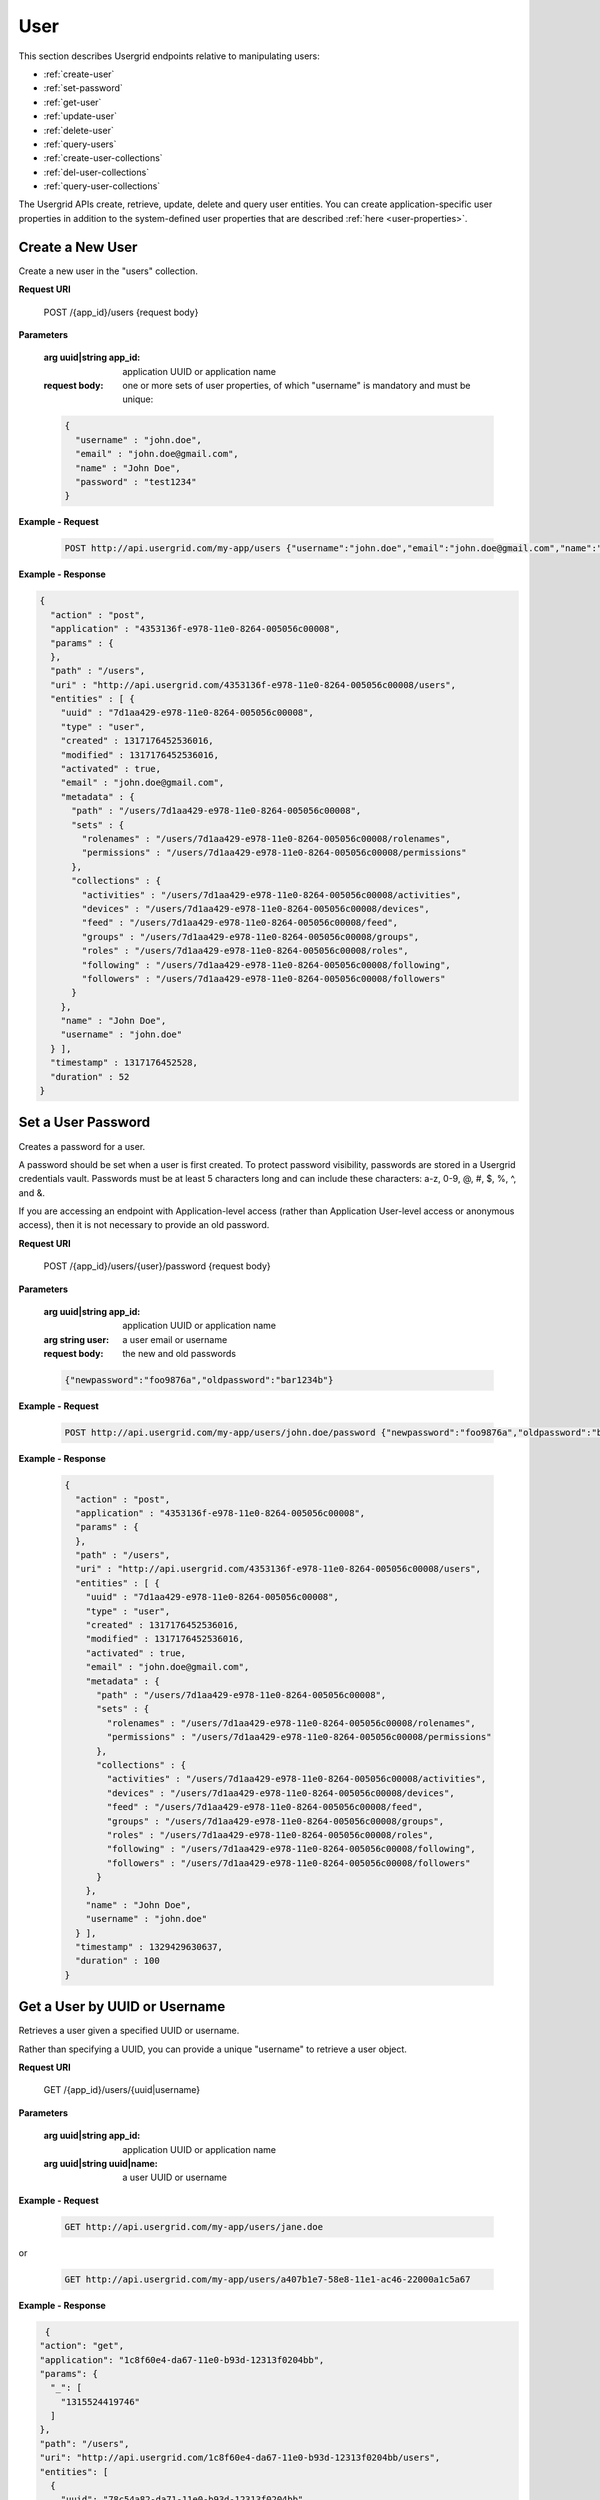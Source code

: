 ﻿==============
User 
==============


This section describes Usergrid endpoints relative to manipulating users:


* :ref:`create-user`
* :ref:`set-password`
* :ref:`get-user`
* :ref:`update-user`
* :ref:`delete-user`
* :ref:`query-users`
* :ref:`create-user-collections`
* :ref:`del-user-collections`
* :ref:`query-user-collections`


The Usergrid APIs create, retrieve, update, delete and query user entities. You can create 
application-specific user properties in addition to the system-defined user properties
that are described :ref:`here <user-properties>`.




.. _create-user:


-------------------
Create a New User
-------------------


Create a new user in the "users" collection. 


**Request URI**


  POST /{app_id}/users {request body}


**Parameters**


   :arg uuid|string app_id: application UUID or application name
   :request body: one or more sets of user properties, of which "username" is mandatory and must be unique:


   .. code-block:: js


     {
       "username" : "john.doe",
       "email" : "john.doe@gmail.com",
       "name" : "John Doe",
       "password" : "test1234"
     }




**Example - Request**


   .. code-block:: js


    POST http://api.usergrid.com/my-app/users {"username":"john.doe","email":"john.doe@gmail.com","name":"John Doe"}
   
**Example - Response**


.. code-block:: js


   {
     "action" : "post",
     "application" : "4353136f-e978-11e0-8264-005056c00008",
     "params" : {
     },
     "path" : "/users",
     "uri" : "http://api.usergrid.com/4353136f-e978-11e0-8264-005056c00008/users",
     "entities" : [ {
       "uuid" : "7d1aa429-e978-11e0-8264-005056c00008",
       "type" : "user",
       "created" : 1317176452536016,
       "modified" : 1317176452536016,
       "activated" : true,
       "email" : "john.doe@gmail.com",
       "metadata" : {
         "path" : "/users/7d1aa429-e978-11e0-8264-005056c00008",
         "sets" : {
           "rolenames" : "/users/7d1aa429-e978-11e0-8264-005056c00008/rolenames",
           "permissions" : "/users/7d1aa429-e978-11e0-8264-005056c00008/permissions"
         },
         "collections" : {
           "activities" : "/users/7d1aa429-e978-11e0-8264-005056c00008/activities",
           "devices" : "/users/7d1aa429-e978-11e0-8264-005056c00008/devices",
           "feed" : "/users/7d1aa429-e978-11e0-8264-005056c00008/feed",
           "groups" : "/users/7d1aa429-e978-11e0-8264-005056c00008/groups",
           "roles" : "/users/7d1aa429-e978-11e0-8264-005056c00008/roles",
           "following" : "/users/7d1aa429-e978-11e0-8264-005056c00008/following",
           "followers" : "/users/7d1aa429-e978-11e0-8264-005056c00008/followers"
         }
       },
       "name" : "John Doe",
       "username" : "john.doe"
     } ],
     "timestamp" : 1317176452528,
     "duration" : 52
   }












.. _set-password:


-------------------
Set a User Password
-------------------


Creates a password for a user.


A password should be set when a user is first created. To protect password visibility, passwords are stored in a Usergrid credentials vault. 
Passwords must be at least 5 characters long and can include these characters: a-z, 0-9, @, #, $, %, ^,  and &.


If you are accessing an endpoint with Application-level access (rather than Application User-level access or anonymous access), 
then it is not necessary to provide an old password.


**Request URI**


  POST /{app_id}/users/{user}/password {request body}


**Parameters**


 :arg uuid|string app_id: application UUID or application name
 :arg string user: a user email or username
 :request body: the new and old passwords


 .. code-block:: js


  {"newpassword":"foo9876a","oldpassword":"bar1234b"}


**Example - Request**


 .. code-block:: js


  POST http://api.usergrid.com/my-app/users/john.doe/password {"newpassword":"foo9876a","oldpassword":"bar1234b"}


**Example - Response**


 .. code-block:: js


   {
     "action" : "post",
     "application" : "4353136f-e978-11e0-8264-005056c00008",
     "params" : {
     },
     "path" : "/users",
     "uri" : "http://api.usergrid.com/4353136f-e978-11e0-8264-005056c00008/users",
     "entities" : [ {
       "uuid" : "7d1aa429-e978-11e0-8264-005056c00008",
       "type" : "user",
       "created" : 1317176452536016,
       "modified" : 1317176452536016,
       "activated" : true,
       "email" : "john.doe@gmail.com",
       "metadata" : {
         "path" : "/users/7d1aa429-e978-11e0-8264-005056c00008",
         "sets" : {
           "rolenames" : "/users/7d1aa429-e978-11e0-8264-005056c00008/rolenames",
           "permissions" : "/users/7d1aa429-e978-11e0-8264-005056c00008/permissions"
         },
         "collections" : {
           "activities" : "/users/7d1aa429-e978-11e0-8264-005056c00008/activities",
           "devices" : "/users/7d1aa429-e978-11e0-8264-005056c00008/devices",
           "feed" : "/users/7d1aa429-e978-11e0-8264-005056c00008/feed",
           "groups" : "/users/7d1aa429-e978-11e0-8264-005056c00008/groups",
           "roles" : "/users/7d1aa429-e978-11e0-8264-005056c00008/roles",
           "following" : "/users/7d1aa429-e978-11e0-8264-005056c00008/following",
           "followers" : "/users/7d1aa429-e978-11e0-8264-005056c00008/followers"
         }
       },
       "name" : "John Doe",
       "username" : "john.doe"
     } ],
     "timestamp" : 1329429630637,
     "duration" : 100
   }




.. _get-user:


------------------------------
Get a User by UUID or Username
------------------------------


Retrieves a user given a specified UUID or username.


Rather than specifying a UUID, you can provide a unique "username" to retrieve a user object. 


**Request URI**


   GET /{app_id}/users/{uuid|username} 


**Parameters**


   :arg uuid|string app_id: application UUID or application name
   :arg uuid|string uuid|name: a user UUID or username


**Example - Request**


   .. code-block:: js


    GET http://api.usergrid.com/my-app/users/jane.doe


or


 .. code-block:: js


    GET http://api.usergrid.com/my-app/users/a407b1e7-58e8-11e1-ac46-22000a1c5a67






**Example - Response**


.. code-block:: js
    
  {
 "action": "get",
 "application": "1c8f60e4-da67-11e0-b93d-12313f0204bb",
 "params": {
   "_": [
     "1315524419746"
   ]
 },
 "path": "/users",
 "uri": "http://api.usergrid.com/1c8f60e4-da67-11e0-b93d-12313f0204bb/users",
 "entities": [
   {
     "uuid": "78c54a82-da71-11e0-b93d-12313f0204bb",
     "type": "user",
     "created": 1315524171347008,
     "modified": 1315524171347008,
     "email": "jane.doe@gmail.com",
     "metadata": {
       "path": "/users/78c54a82-da71-11e0-b93d-12313f0204bb",
       "collections": {
         "activities": "/users/78c54a82-da71-11e0-b93d-12313f0204bb/activities",
          "devices": "/users/78c54a82-da71-11e0-b93d-12313f0204bb/devices",
         "feed": "/users/78c54a82-da71-11e0-b93d-12313f0204bb/feed",
         "groups": "/users/78c54a82-da71-11e0-b93d-12313f0204bb/groups",
         "messages": "/users/78c54a82-da71-11e0-b93d-12313f0204bb/messages",
         "queue": "/users/78c54a82-da71-11e0-b93d-12313f0204bb/queue",
         "roles": "/users/78c54a82-da71-11e0-b93d-12313f0204bb/roles",
         "following": "/users/78c54a82-da71-11e0-b93d-12313f0204bb/following",
         "followers": "/users/78c54a82-da71-11e0-b93d-12313f0204bb/followers"
       },
       "sets": {
         "rolenames": "/users/78c54a82-da71-11e0-b93d-12313f0204bb/rolenames",
         "permissions": "/users/78c54a82-da71-11e0-b93d-12313f0204bb/permissions"
       }
     },
     "username": "jane.doe"
   }
 ],
 "timestamp": 1315524421071,
 "duration": 107
 }
 




.. _update-user:


----------------
Update a User
----------------


Update a user with new or changed property values.


**Request URI**


  PUT /{app_id}/users/{uuid|username} {request body} 


**Parameters**


 :arg uuid|string app_id: application UUID or application name
 :arg uuid|string uuid|username: a user UUID or username
 :request body: one or more sets of user properties:


 .. code-block:: js


     {
       "email" : "jdoe57@gmail.com",
       "city" : "san francisco"
     }


**Example - Request**


 .. code-block:: js


  PUT http://api.usergrid.com/my-app/users/jane.doe {"city":"san francisco"}
     






**Example - Response**


.. code-block:: js


  {
 "action": "put",
 "application": "1c8f60e4-da67-11e0-b93d-12313f0204bb",
 "params": {},
 "path": "/users",
 "uri": "http://api.usergrid.com/1c8f60e4-da67-11e0-b93d-12313f0204bb/users",
 "entities": [
   {
     "uuid": "78c54a82-da71-11e0-b93d-12313f0204bb",
     "type": "user",
     "created": 1315524171347008,
     "modified": 1315524526405008,
     "city": "san francisco",
     "email": "jdoe57@gmail.com",
     "metadata": {
       "path": "/users/78c54a82-da71-11e0-b93d-12313f0204bb",
       "collections": {
         "activities": "/users/78c54a82-da71-11e0-b93d-12313f0204bb/activities",
          "devices": "/users/78c54a82-da71-11e0-b93d-12313f0204bb/devices",
         "feed": "/users/78c54a82-da71-11e0-b93d-12313f0204bb/feed",
         "groups": "/users/78c54a82-da71-11e0-b93d-12313f0204bb/groups",
         "messages": "/users/78c54a82-da71-11e0-b93d-12313f0204bb/messages",
         "queue": "/users/78c54a82-da71-11e0-b93d-12313f0204bb/queue",
         "roles": "/users/78c54a82-da71-11e0-b93d-12313f0204bb/roles",
         "following": "/users/78c54a82-da71-11e0-b93d-12313f0204bb/following",
         "followers": "/users/78c54a82-da71-11e0-b93d-12313f0204bb/followers"
       },
       "sets": {
         "rolenames": "/users/78c54a82-da71-11e0-b93d-12313f0204bb/rolenames",
         "permissions": "/users/78c54a82-da71-11e0-b93d-12313f0204bb/permissions"
       }
     },
     "username": "jane.doe"
   }
 ],
 "timestamp": 1315524526343,
 "duration": 84
 }












.. _delete-user:


---------------------------------------
Delete a User
---------------------------------------


Deletes the specified user given the UUID or username.


Returns the contents of the deleted user.


**Request URI**


  DELETE /{app_id}/users/{uuid|username} 


**Parameters**


   :arg uuid|string app_id: application UUID or application name
   :arg uuid|string uuid|username: a user UUID or username


**Example - Request**


   .. code-block:: js


    DELETE http://api.usergrid.com/my-app/users/ {"username":"john.doe"}


**Example - Response**
     
.. code-block:: js
    
 {
   "action": "delete",
   "application": "438a1ca1-cf9b-11e0-bcc1-12313f0204bb",
   "params": {
     "_": [ 
     "1329432186755" ]
      },
   "path": "/users",
   "uri": "http://api.usergrid.com/438a1ca1-cf9b-11e0-bcc1-12313f0204bb/users",
   "entities": [
      {
     "uuid": "78c54a82-da71-11e0-b93d-12313f0204bb",
     "type": "user",
     "created": 1315524171347008,
     "modified": 1315524526405008,
     "city": "san francisco",
     "email": "jdoe57@gmail.com",
     "metadata": {
       "path": "/users/78c54a82-da71-11e0-b93d-12313f0204bb",
       "collections": {
         "activities": "/users/78c54a82-da71-11e0-b93d-12313f0204bb/activities",
          "devices": "/users/78c54a82-da71-11e0-b93d-12313f0204bb/devices",
         "feed": "/users/78c54a82-da71-11e0-b93d-12313f0204bb/feed",
         "groups": "/users/78c54a82-da71-11e0-b93d-12313f0204bb/groups",
         "messages": "/users/78c54a82-da71-11e0-b93d-12313f0204bb/messages",
         "queue": "/users/78c54a82-da71-11e0-b93d-12313f0204bb/queue",
         "roles": "/users/78c54a82-da71-11e0-b93d-12313f0204bb/roles",
         "following": "/users/78c54a82-da71-11e0-b93d-12313f0204bb/following",
         "followers": "/users/78c54a82-da71-11e0-b93d-12313f0204bb/followers"
     },
     "sets": {
         "rolenames": "/users/78c54a82-da71-11e0-b93d-12313f0204bb/rolenames",
         "permissions": "/users/78c54a82-da71-11e0-b93d-12313f0204bb/permissions"
       }
     },
     "username": "jane.doe"
   }
 ],
 "timestamp": 1315524526343,
 "duration": 84
 }




.. _query-users:


----------------------------
Query to Get Users
----------------------------


Retrieves the set of users that meet the query criteria or a maximum of 10 users if no query filters are provided. See :ref:`queries` for details on options for querying or filtering.


**Request URI**


    GET /{app_id}/users?ql=&reversed=&start=&cursor=&limit=&permission=&filter=


**Parameters**


   :arg uuid|string app_id: application UUID or application name
   :optparam string ql: a query in the query language
   :optparam string reversed: return results in reverse order
   :optparam uuid start: the first user UUID to return
   :optparam string cursor: an encoded representation of the query position for paging
   :optparam integer limit: the number of results to return (default=10)
   :optparam string permission: a permission type
   :optparam string filter: a condition on which to filter (multiple conditions are allowed)


**Example - Request**


   .. code-block:: js


    GET http://api.usergrid.com/my-app/users?filter=city%3D'chicago'


**Example - Response**


.. code-block:: js


  {
 "action": "get",
 "application": "1c8f60e4-da67-11e0-b93d-12313f0204bb",
 "params": {
    "filter": [ 
      "city='chicago'?_=1329433677419" 
    ]
    },
 "path": "/users",
 "uri": "http://api.usergrid.com/1c8f60e4-da67-11e0-b93d-12313f0204bb/users",
 "entities": [
   {
     "uuid": "78c54a82-da71-11e0-b93d-12313f0204bb",
     "type": "user",
     "created": 1315524171347008,
     "modified": 1315524526405008,
     "city": "chicago",
     "email": "jdoe57@gmail.com",
     "metadata": {
       "path": "/users/78c54a82-da71-11e0-b93d-12313f0204bb",
       "collections": {
         "activities": "/users/78c54a82-da71-11e0-b93d-12313f0204bb/activities",
          "devices": "/users/78c54a82-da71-11e0-b93d-12313f0204bb/devices",
         "feed": "/users/78c54a82-da71-11e0-b93d-12313f0204bb/feed",
         "groups": "/users/78c54a82-da71-11e0-b93d-12313f0204bb/groups",
         "messages": "/users/78c54a82-da71-11e0-b93d-12313f0204bb/messages",
         "queue": "/users/78c54a82-da71-11e0-b93d-12313f0204bb/queue",
         "roles": "/users/78c54a82-da71-11e0-b93d-12313f0204bb/roles",
         "following": "/users/78c54a82-da71-11e0-b93d-12313f0204bb/following",
         "followers": "/users/78c54a82-da71-11e0-b93d-12313f0204bb/followers"
         },
       "sets": {
         "rolenames": "/users/78c54a82-da71-11e0-b93d-12313f0204bb/rolenames",
         "permissions": "/users/78c54a82-da71-11e0-b93d-12313f0204bb/permissions"
       }
     },
     "username": "jane.doe"
   }
   ],
   "timestamp": 1329433677599,
   "duration": 41
 }






.. _create-user-collections: 


------------------------------------------------------
Add a User into a Collection or Create a Connection
------------------------------------------------------
Posts a user to a collection or creates a relationship between a user and another entity.


There are two common use cases, each described separately.


**Request URI**


   POST /{app_id}/{collection}/{first_entity_id}/{relationship}/{second_entity_id}


**Parameters - Use Case 1**


  :arg uuid|string app_id: application UUID or application name
  :arg string collection: a collection name
  :arg uuid|string first_entity_id: entity UUID or entity name
  :arg string relationship: a collection name or connection type (e.g., "likes")
  :arg uuid second_entity_id: entity UUID


**Example - Request - Use Case 1**


  .. code-block:: js


   POST http://api.usergrid.com/my-app/groups/employees/users/jane.doe


If the relationship is a collection (such as a "users" collection for the group "employees"), this 
request adds the second entity to the first entity's collection of the specified name. 
In the case of a group, this is how you add users as group members.


If the relationship is not defined for the entity, a connection is created. For example, 
if the relationship is defined as "likes", the second entity is connected to the first with a "likes" relationship:


  .. code-block:: js


   POST http://api.usergrid.com/my-app/users/jane.doe/likes/4c469e8a-d8ed-11e0-bcc1-12313f0204bb




----------


**Request URI**


    POST /{app_id}/{collection}/{first_entity_id}/{relationship}/{second_entity_type}/{second_entity_id}


**Parameters - Use Case 2**


  :arg uuid|string app_id: application UUID or application name
  :arg string collection: a collection name
  :arg uuid|string first_entity_id: entity UUID or entity name
  :arg string relationship: a collection name or connection type (e.g., "likes")
  :arg string second_entity_type: the type of the second entity
  :arg uuid|string second_entity_id: entity UUID or entity name


**Example - Request - Use Case 2**


  .. code-block:: js


   POST http://api.usergrid.com/my-app/users/john.doe/likes/food/pizza


When creating a connection, if you specify the entity type for the second
entity, then you can create the connection using the entity's name rather than its UUID. 


**Example - Response**


 .. code-block:: js


   { 
   "action": "post", 
   "application": "3e163873-6725-11e1-8223-12313d14bde7", 
   "params": {
      }, 
   "path": "/users/e1ada559-6725-11e1-8223-12313d14bde7/likes", 
   "uri": "http://api.usergrid.com/3e163873-6725-11e1-8223-12313d14bde7/users/e1ada559-6725-11e1-8223-12313d14bde7/likes", 
   "entities": [], 
   "timestamp": 1331075231504, 
   "duration": 42 
   }








.. _del-user-collections: 


------------------------------------------------------
Delete a User from a Collection or Delete a Connection
------------------------------------------------------
Deletes a user from a collection or deletes a relationship between a user and another entity.


There are two common use cases, each described separately.


**Request URI**


    DELETE /{app_id}/{collection}/{first_entity_id}/{relationship}/{second_entity_id}


**Parameters - Use Case 1**


  :arg uuid|string app_id: application UUID or application name
  :arg string collection: a collection name
  :arg uuid|string first_entity_id: entity UUID or entity name
  :arg string relationship: a collection name or connection type (e.g., "likes")
  :arg uuid second_entity_id: entity UUID


**Example - Request - Use Case 1**


  .. code-block:: js


   DELETE http://api.usergrid.com/my-app/groups/employees/users/jane.doe


If the relationship is a collection (such as a "users" collection for the group "employees"), this 
request removes the second entity from the first entity's collection of the specified name. 
In the case of a group, this is how you delete users as group members.


For connections, you provide the connection type. For example, if the second entity is connected to 
the first with a "likes" relationship, the delete request removes the connection:


  .. code-block:: js


   DELETE http://api.usergrid.com/my-app/users/ed@anuff.com/likes/4c469e8a-d8ed-11e0-bcc1-12313f0204bb




----------


**Request URI**


    DELETE /{app_id}/{collection}/{first_entity_id}/{relationship}/{second_entity_type}/{second_entity_id}


**Parameters - Use Case 2**


  :arg uuid|string app_id: application UUID or application name
  :arg string collection: a collection name
  :arg uuid|string first_entity_id: entity UUID or entity name
  :arg string relationship: a collection name or connection type (e.g., "likes")
  :arg string second_entity_type: the type of the second entity
  :arg uuid|string second_entity_id: entity UUID or entity name


**Example - Request - Use Case 2**


  .. code-block:: js


   DELETE /users/test-user-1/follows/test-user-2


When removing a connection, if you specify the entity type for the second
entity, then you can delete the connection using the entity's name rather than its UUID. 


**Example - Response**


 .. code-block:: js


  {
   "action": 
   "delete", 
   "application": "3e163873-6725-11e1-8223-12313d14bde7", 
   "params": { 
      "_": [
        "1331075473054" 
     ] 
   }, 
   "path": "/users/e1ada559-6725-11e1-8223-12313d14bde7/follows", 
   "uri": "http://api.usergrid.com/3e163873-6725-11e1-8223-12313d14bde7/users/e1ada559-6725-11e1-8223-12313d14bde7/follows", 
   "entities": [], 
   "timestamp": 1331075473194, 
   "duration": 22 
  }






.. _query-user-collections: 


--------------------------------------------
Query a User's Collections or Connections
--------------------------------------------
Retrieves the set of users that meet the query criteria or a maximum of up to 10 entities if no query filters are provided. 


See :ref:`queries` for a discussion of options for querying and filtering.


**Request URI**


    GET /{app_id}/users/{uuid|username}/{relationship}?ql=&type=&reversed=&start=&cursor=&limit=&permission=&filter=


**Parameters**


   :arg uuid|string app_id: application UUID or application name
   :arg string "users": a collection name, in this case "users"
   :arg uuid|string username: entity UUID or username 
   :arg string relationship: a collection name or connection type (e.g., "likes")
   :optparam string ql: a query in the query language
   :optparam string type: the entity type to return
   :optparam string reversed: return results in reverse order
   :optparam string connection: the connection type (e.g., "likes")
   :optparam uuid start: the first entity UUID to return
   :optparam string cursor: an encoded representation of the query position for paging
   :optparam integer limit: the number of results to return (default=10)
   :optparam string permission: a permission type
   :optparam string filter: a condition on which to filter (multiple conditions are allowed)




**Example - Request**


   .. code-block:: js


    GET http://api.usergrid.com/myapp/users/jane.doe/likes?filter=city%3D'milwaukee'


**Example - Response**


   .. code-block:: js


      {
        "action": "get",
        "application": "5ea08de5-4d23-11e1-b41d-22000a1c4e22",
        "params": { 
          "filter": [ 
            "city='milwaukee'?_=1329494905832" 
            ]
          },
        "path": "/users/b7874124-58f2-11e1-ac46-22000a1c5a67/likes",
        "uri": "http://api.usergrid.com/5ea08de5-4d23-11e1-b41d-22000a1c4e22/users/b7874124-58f2-11e1-ac46-22000a1c5a67/likes",
        "entities": [
          {
            "uuid": "895d7c11-5901-11e1-ac46-22000a1c5a67",
            "type": "restaurant",
            "created": 1329439893227,
            "modified": 1329439893227,
            "city": "milwaukee",
            "metadata": {
              "connecting": { 
                "likes": "/users/b7874124-58f2-11e1-ac46-22000a1c5a67/likes/895d7c11-5901-11e1-ac46-22000a1c5a67/connecting/likes" 
                }, 
                "connection": "likes", 
                "cursor": "gGkAAQEAgHMACW1pbHdhdWtlZQCAdQAQiV18EVkBEeGsRiIAChxaZwCAcwAKcmVzdGF1cmFudACAdQAQUrM7mVkCEeGsRiIAChxaZwA", 
                "associated": "42039286-c984-3b46-bbfb-28c4abb9b27c", 
                "path": "/users/b7874124-58f2-11e1-ac46-22000a1c5a67/likes/895d7c11-5901-11e1-ac46-22000a1c5a67" 
            }, 
            "name": "Tulep" 
          }
        ]        
        "timestamp": 1315357451949,
        "duration": 52
      }






.. _user-properties:


----------------------
User Entity Properties
----------------------


You can create application-specific user properties in addition to these system-defined user properties:
        
============  =========  ===========================================================
Property      Type       Description
============  =========  ===========================================================
uuid          UUID       the user's unique entity id
type          string     the type of entity, in this case "user"
created       long       UNIX timestamp of entity creation
modified      long       UNIX timestamp of entity modification
username      string     a valid and unique string username (mandatory)
email         string     a valid and unique email address
name          string     user display name
activated     boolean    whether the user account has been activated
disabled      boolean    whether the user account has been administratively disabled
firstname     string     user first name
middlename    string     user middle name
lastname      string     user last name
picture       string     user picture
============  =========  ===========================================================




The following property sets are assigned to user entities:


============  =========  =========================================================
Set           Type       Description
============  =========  =========================================================
connections   string     set of connection types (e.g., "likes", etc.)
rolenames     string     set of roles assigned to a user
permissions   string     set of user permissions
credentials   string     set of user credentials
============  =========  =========================================================




Users have the following associated collections:


============  =========  =========================================================
Collection    Type       Description
============  =========  =========================================================
groups        group      collection of groups to which a user belongs 
devices       device     collection of devices in the service  
activities    activity   collection of activities a user has performed
feed          activity   inbox of activity notifications a user has received
roles         role       set of roles assigned to a user
============  =========  =========================================================